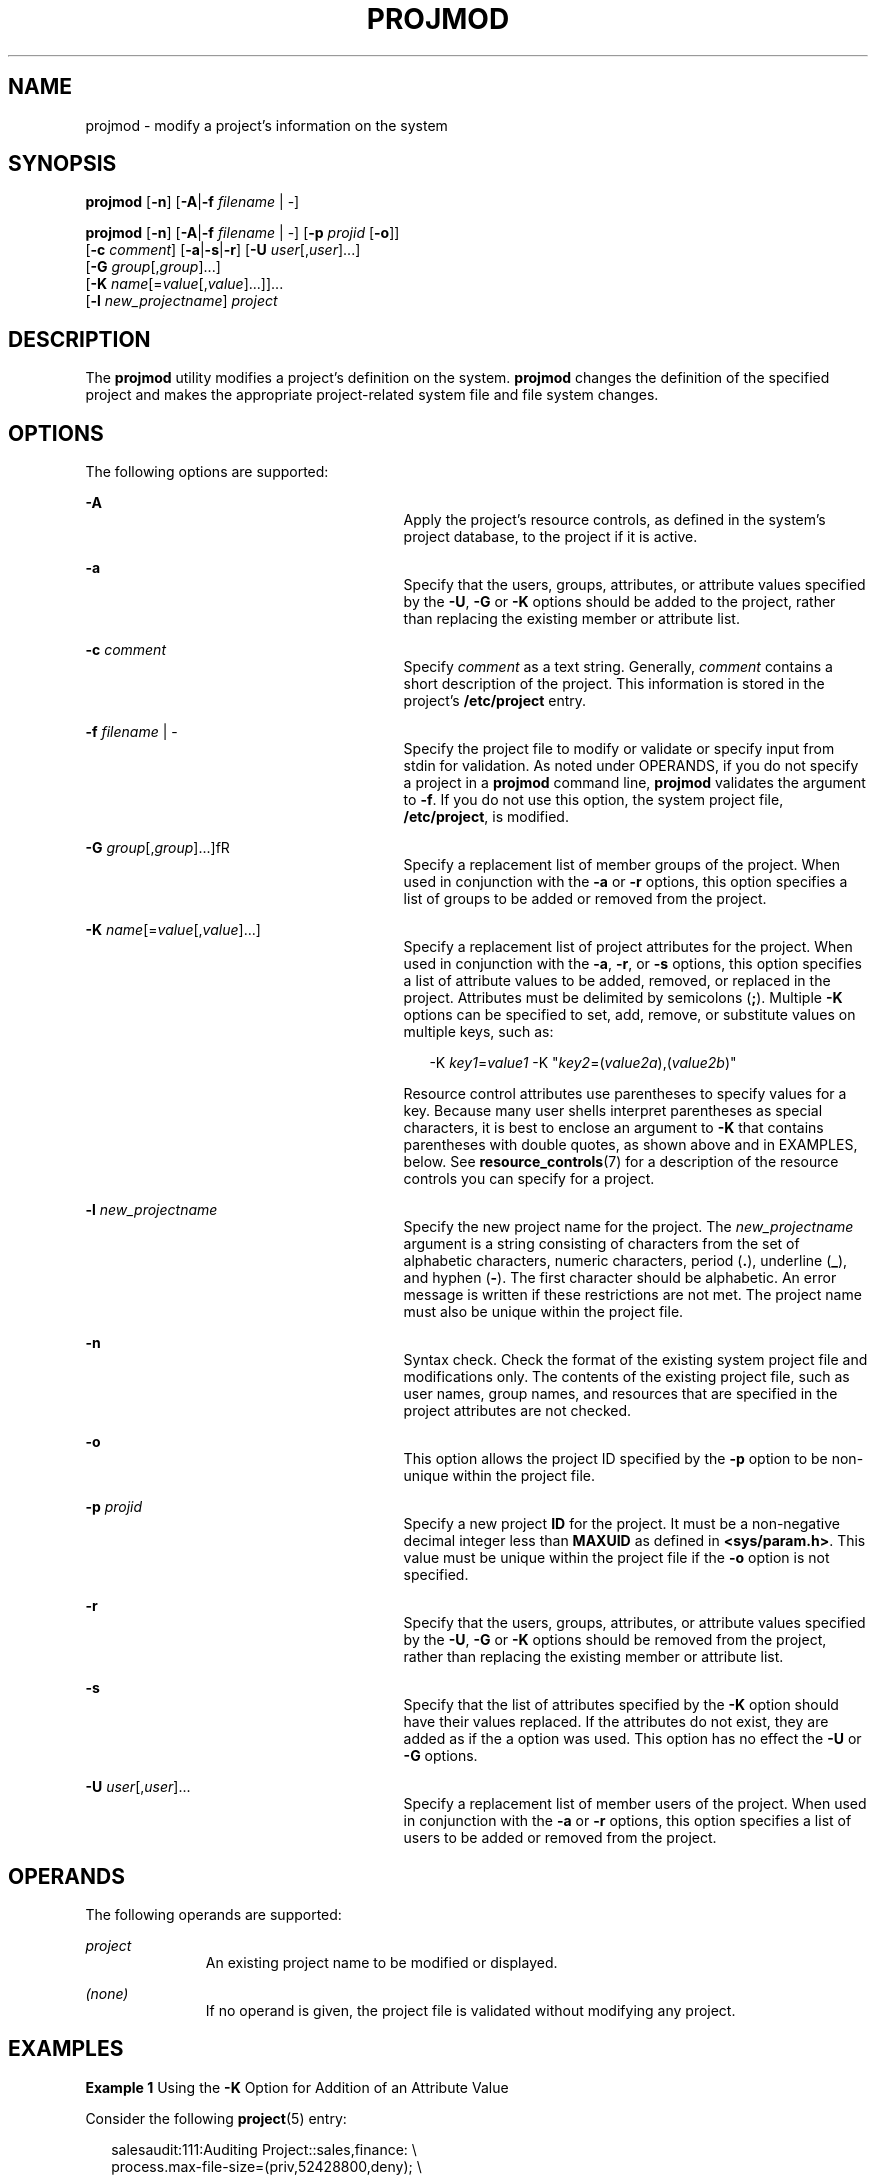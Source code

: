 '\" te
.\" Copyright (c) 2018 Peter Tribble.
.\" Copyright (c) 2007, Sun Microsystems, Inc. All Rights Reserved.
.\" The contents of this file are subject to the terms of the Common Development and Distribution License (the "License").  You may not use this file except in compliance with the License.
.\" You can obtain a copy of the license at usr/src/OPENSOLARIS.LICENSE or http://www.opensolaris.org/os/licensing.  See the License for the specific language governing permissions and limitations under the License.
.\" When distributing Covered Code, include this CDDL HEADER in each file and include the License file at usr/src/OPENSOLARIS.LICENSE.  If applicable, add the following below this CDDL HEADER, with the fields enclosed by brackets "[]" replaced with your own identifying information: Portions Copyright [yyyy] [name of copyright owner]
.TH PROJMOD 8 "Jan 7, 2018"
.SH NAME
projmod \- modify a project's information on the system
.SH SYNOPSIS
.LP
.nf
\fBprojmod\fR [\fB-n\fR] [\fB-A\fR|\fB-f\fR \fIfilename\fR | -]
.fi

.LP
.nf
\fBprojmod\fR [\fB-n\fR] [\fB-A\fR|\fB-f\fR \fIfilename\fR | -] [\fB-p\fR \fIprojid\fR [\fB-o\fR]]
     [\fB-c\fR \fIcomment\fR] [\fB-a\fR|\fB-s\fR|\fB-r\fR] [\fB-U\fR \fIuser\fR[,\fIuser\fR]...]
     [\fB-G\fR \fIgroup\fR[,\fIgroup\fR]...]
     [\fB-K\fR \fIname\fR[=\fIvalue\fR[,\fIvalue\fR]...]]...
     [\fB-l\fR \fInew_projectname\fR] \fIproject\fR
.fi

.SH DESCRIPTION
.LP
The \fBprojmod\fR utility modifies a project's definition on the system.
\fBprojmod\fR changes the definition of the specified project and makes the
appropriate project-related system file and file system changes.
.SH OPTIONS
.LP
The following options are supported:
.sp
.ne 2
.na
\fB\fB-A\fR\fR
.ad
.RS 29n
Apply the project's resource controls, as defined in the system's project
database, to the project if it is active.
.RE

.sp
.ne 2
.na
\fB\fB-a\fR\fR
.ad
.RS 29n
Specify that the users, groups, attributes, or attribute values specified by
the \fB-U\fR, \fB-G\fR or \fB-K\fR options should be added to the project,
rather than replacing the existing member or attribute list.
.RE

.sp
.ne 2
.na
\fB\fB-c\fR \fIcomment\fR\fR
.ad
.RS 29n
Specify \fIcomment\fR as a text string. Generally, \fIcomment\fR contains a
short description of the project. This information is stored in the project's
\fB/etc/project\fR entry.
.RE

.sp
.ne 2
.na
\fB\fB-f\fR \fIfilename\fR | -\fR
.ad
.RS 29n
Specify the project file to modify or validate or specify input from stdin for
validation. As noted under OPERANDS, if you do not specify a project in a
\fBprojmod\fR command line, \fBprojmod\fR validates the argument to \fB-f\fR.
If you do not use this option, the system project file, \fB/etc/project\fR, is
modified.
.RE

.sp
.ne 2
.na
\fB\fB-G\fR \fIgroup\fR[,\fIgroup\fR]...]fR
.ad
.RS 29n
Specify a replacement list of member groups of the project. When used in
conjunction with the \fB-a\fR or \fB-r\fR options, this option specifies a list
of groups to be added or removed from the project.
.RE

.sp
.ne 2
.na
\fB\fB-K\fR \fIname\fR[=\fIvalue\fR[,\fIvalue\fR]...]\fR
.ad
.RS 29n
Specify a replacement list of project attributes for the project. When used in
conjunction with the \fB-a\fR, \fB-r\fR, or \fB-s\fR options, this option
specifies a list of attribute values to be added, removed, or replaced in the
project. Attributes must be delimited by semicolons (\fB;\fR). Multiple
\fB-K\fR options can be specified to set, add, remove, or substitute values on
multiple keys, such as:
.sp
.in +2
.nf
-K \fIkey1\fR=\fIvalue1\fR -K "\fIkey2\fR=(\fIvalue2a\fR),(\fIvalue2b\fR)"
.fi
.in -2

Resource control attributes use parentheses to specify values for a key.
Because many user shells interpret parentheses as special characters, it is
best to enclose an argument to \fB-K\fR that contains parentheses with double
quotes, as shown above and in EXAMPLES, below. See \fBresource_controls\fR(7)
for a description of the resource controls you can specify for a project.
.RE

.sp
.ne 2
.na
\fB\fB-l\fR \fInew_projectname\fR\fR
.ad
.RS 29n
Specify the new project name for the project. The \fInew_projectname\fR
argument is a string consisting of characters from the set of alphabetic
characters, numeric characters, period (\fB\&.\fR), underline (\fB_\fR), and
hyphen (\fB-\fR). The first character should be alphabetic. An error message is
written if these restrictions are not met. The project name must also be unique
within the project file.
.RE

.sp
.ne 2
.na
\fB\fB-n\fR\fR
.ad
.RS 29n
Syntax check. Check the format of the existing system project file and
modifications only. The contents of the existing project file, such as user
names, group names, and resources that are specified in the project attributes
are not checked.
.RE

.sp
.ne 2
.na
\fB\fB-o\fR\fR
.ad
.RS 29n
This option allows the project ID specified by the \fB-p\fR option to be
non-unique within the project file.
.RE

.sp
.ne 2
.na
\fB\fB-p\fR \fIprojid\fR\fR
.ad
.RS 29n
Specify a new project \fBID\fR for the project. It must be a non-negative
decimal integer less than \fBMAXUID\fR as defined in \fB<sys/param.h>\fR. This
value must be unique within the project file if the \fB-o\fR option is not
specified.
.RE

.sp
.ne 2
.na
\fB\fB-r\fR\fR
.ad
.RS 29n
Specify that the users, groups, attributes, or attribute values specified by
the \fB-U\fR, \fB-G\fR or \fB-K\fR options should be removed from the project,
rather than replacing the existing member or attribute list.
.RE

.sp
.ne 2
.na
\fB\fB-s\fR\fR
.ad
.RS 29n
Specify that the list of attributes specified by the \fB-K\fR option should
have their values replaced. If the attributes do not exist, they are added as
if the a option was used. This option has no effect the \fB-U\fR or \fB-G\fR
options.
.RE

.sp
.ne 2
.na
\fB\fB-U\fR \fIuser\fR[,\fIuser\fR]...\fR
.ad
.RS 29n
Specify a replacement list of member users of the project. When used in
conjunction with the \fB-a\fR or \fB-r\fR options, this option specifies a list
of users to be added or removed from the project.
.RE

.SH OPERANDS
.LP
The following operands are supported:
.sp
.ne 2
.na
\fB\fIproject\fR\fR
.ad
.RS 11n
An existing project name to be modified or displayed.
.RE

.sp
.ne 2
.na
\fB\fI(none)\fR\fR
.ad
.RS 11n
If no operand is given, the project file is validated without modifying any
project.
.RE

.SH EXAMPLES
.LP
\fBExample 1\fR Using the \fB-K\fR Option for Addition of an Attribute Value
.sp
.LP
Consider the following \fBproject\fR(5) entry:

.sp
.in +2
.nf
salesaudit:111:Auditing Project::sales,finance: \e
  process.max-file-size=(priv,52428800,deny); \e
  task.max-lwps=(priv,100,deny)
.fi
.in -2

.sp
.LP
The preceding would appear as one line in \fB/etc/project\fR. For this and the
following examples, the focus is on the attributes field in the \fBproject\fR
entry. That is, the last field, the field following the last semicolon.

.sp
.LP
The attributes field for the project \fBsalesaudit\fR lists the following
resource control:

.sp
.in +2
.nf
task.max-lwps=(priv,1000,signal=KILL)
.fi
.in -2

.sp
.LP
The following \fBprojmod\fR command adds an action clause to the preceding
entry:

.sp
.in +2
.nf
# projmod -a -K "task.max-lwps=(priv,100,deny)" salesaudit
.fi
.in -2

.sp
.LP
\&...with the resulting attributes field in the entry for \fBsalesaudit\fR:

.sp
.in +2
.nf
task.max-lwps=(priv,100,deny),(priv,1000,signal=KILL)
.fi
.in -2

.LP
\fBExample 2\fR Using the \fB-K\fR Option for the Substitution of an Attribute
Value
.sp
.LP
Assume an attributes field in a \fBproject\fR(5) entry for the project
\fBsalesaudit\fR that lists the following resource control:

.sp
.in +2
.nf
task.max-lwps=(priv,100,deny),(priv,1000,signal=KILL)
.fi
.in -2

.sp
.LP
The following \fBprojmod\fR command substitutes the action clause specified in
the command for the action clauses in the preceding entry:

.sp
.in +2
.nf
# projmod -s -K "task.max-lwps=(priv,500,signal=SIGSTOP)" salesaudit
.fi
.in -2

.sp
.LP
\&...with the resulting attributes field in the entry for \fBsalesaudit\fR:

.sp
.in +2
.nf
task.max-lwps=(priv,500,signal=SIGSTOP)
.fi
.in -2

.LP
\fBExample 3\fR Using the \fB-K\fR Option for Removal of an Attribute Value
.sp
.LP
Assume an attributes field in a \fBproject\fR(5) entry for a project
\fBsalesaudit\fR that lists the following resource control:

.sp
.in +2
.nf
task.max-lwps=(priv,100,deny),(priv,1000,signal=KILL)
.fi
.in -2

.sp
.LP
The following \fBprojmod\fR command removes the first action clause from the
preceding entry:

.sp
.in +2
.nf
# projmod -r -K "task.max-lwps=(priv,100,deny)" salesaudit
.fi
.in -2

.sp
.LP
\&...with the resulting attributes field in the entry for \fBsalesaudit\fR:

.sp
.in +2
.nf
task.max-lwps=(priv,1000,signal=KILL)
.fi
.in -2

.LP
\fBExample 4\fR Specifying Multiple Attribute Values
.sp
.LP
Suppose you want to achieve the following resource controls for the project
\fBsalesaudit\fR:

.sp
.in +2
.nf
task.max-lwps=(priv,100,deny)
process.max-file-size=(priv,50MB,deny)
.fi
.in -2

.sp
.LP
The following \fBprojmod\fR command adds these resource controls for
\fBsalesaudit\fR:

.sp
.in +2
.nf
# projmod -a -K "task.max-lwps=(priv,100,deny)" \e
-K "process.max-file-size=(priv,50MB,deny)" salesaudit
.fi
.in -2

.sp
.LP
\&...with the resulting attributes field in the entry for \fBsalesaudit\fR:

.sp
.in +2
.nf
task.max-lwps=(priv,100,deny);process.max-file-size=(priv,52428800,deny)
.fi
.in -2

.sp
.LP
In this example, note the effect of the use of the modifier and scaling factor
for the resource control \fBprocess.max-file-size\fR. The specification in
\fBprojmod\fR:

.sp
.in +2
.nf
"process.max-file-size=(priv,50MB,deny)"
.fi
.in -2

.sp
.LP
\&...becomes, in \fB/etc/project\fR:

.sp
.in +2
.nf
process.max-file-size=(priv,52428800,deny)
.fi
.in -2

.sp
.LP
That is, \fB50MB\fR is expanded to \fB52428800\fR. The modifiers, such as MB,
and scaling factors you can use for resource controls are specified in
\fBresource_controls\fR(7).

.LP
\fBExample 5\fR Binding a Pool to a Project
.sp
.LP
The following command sets the \fBproject.pool\fR attribute for the project
\fBsales\fR.

.sp
.in +2
.nf
# projmod -a -K project.pool=salespool sales
.fi
.in -2

.LP
\fBExample 6\fR Evaluating Input from \fBstdin\fR
.sp
.LP
The following command uses the \fB-f\fR option without a project name operand
to evaluate the contents of an NIS projects map.

.sp
.in +2
.nf
# ypcat project | projmod -f -
.fi
.in -2

.SH EXIT STATUS
.LP
In case of an error, \fBprojmod\fR prints an error message and exits with one
of the following values:
.sp
.LP
The following exit values are returned:
.sp
.ne 2
.na
\fB\fB0\fR\fR
.ad
.RS 6n
Successful completion.
.RE

.sp
.ne 2
.na
\fB\fB2\fR\fR
.ad
.RS 6n
The command syntax was invalid. A usage message for \fBprojmod\fR is displayed.
.RE

.sp
.ne 2
.na
\fB\fB3\fR\fR
.ad
.RS 6n
An invalid argument was provided to an option.
.RE

.sp
.ne 2
.na
\fB\fB4\fR\fR
.ad
.RS 6n
The \fIprojid\fR given with the \fB-p\fR option is already in use.
.RE

.sp
.ne 2
.na
\fB\fB5\fR\fR
.ad
.RS 6n
The project files contain an error. See \fBproject\fR(5).
.RE

.sp
.ne 2
.na
\fB\fB6\fR\fR
.ad
.RS 6n
The project to be modified, group, user, or resource does not exist.
.RE

.sp
.ne 2
.na
\fB\fB9\fR\fR
.ad
.RS 6n
The project is already in use.
.RE

.sp
.ne 2
.na
\fB\fB10\fR\fR
.ad
.RS 6n
Cannot update the \fB/etc/project\fR file.
.RE

.SH FILES
.ne 2
.na
\fB\fB/etc/group\fR\fR
.ad
.RS 16n
System file containing group definitions
.RE

.sp
.ne 2
.na
\fB\fB/etc/project\fR\fR
.ad
.RS 16n
System project file
.RE

.sp
.ne 2
.na
\fB\fB/etc/passwd\fR\fR
.ad
.RS 16n
System password file
.RE

.sp
.ne 2
.na
\fB\fB/etc/shadow\fR\fR
.ad
.RS 16n
System file containing users' encrypted passwords and related information
.RE

.SH ATTRIBUTES
.LP
See \fBattributes\fR(7) for descriptions of the following attributes:
.sp

.sp
.TS
box;
c | c
l | l .
ATTRIBUTE TYPE	ATTRIBUTE VALUE
_
Interface Stability	See below.
.TE

.sp
.LP
Invocation is evolving. Human readable output is unstable.
.SH SEE ALSO
.LP
\fBpasswd\fR(5),
\fBproject\fR(5),
\fBattributes\fR(7),
\fBresource_controls\fR(7),
\fBgroupadd\fR(8),
\fBgroupdel\fR(8),
\fBgroupmod\fR(8),
\fBprojadd\fR(8),
\fBprojdel\fR(8),
\fBuseradd\fR(8),
\fBuserdel\fR(8),
\fBusermod\fR(8)
.SH NOTES
.LP
The \fBprojmod\fR utility modifies project definitions only in the local
\fB/etc/project\fR file. If a network name service
is being used to supplement the local files with additional entries,
\fBprojmod\fR cannot change information supplied by the network name service.
However \fBprojmod\fR verifies the uniqueness of project name and project
\fBID\fR against the external name service.
